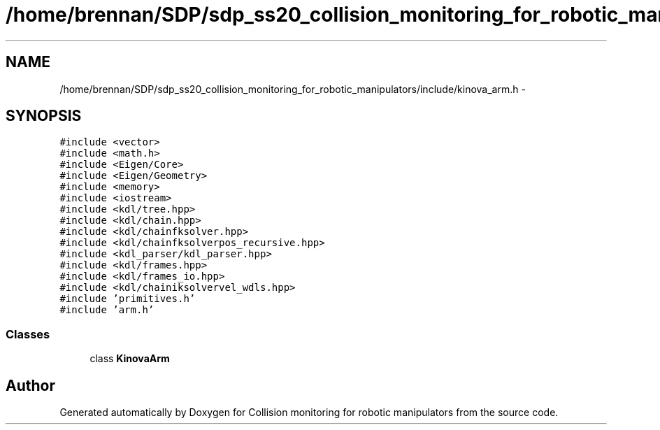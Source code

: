 .TH "/home/brennan/SDP/sdp_ss20_collision_monitoring_for_robotic_manipulators/include/kinova_arm.h" 3 "Wed Jun 24 2020" "Collision monitoring for robotic manipulators" \" -*- nroff -*-
.ad l
.nh
.SH NAME
/home/brennan/SDP/sdp_ss20_collision_monitoring_for_robotic_manipulators/include/kinova_arm.h \- 
.SH SYNOPSIS
.br
.PP
\fC#include <vector>\fP
.br
\fC#include <math\&.h>\fP
.br
\fC#include <Eigen/Core>\fP
.br
\fC#include <Eigen/Geometry>\fP
.br
\fC#include <memory>\fP
.br
\fC#include <iostream>\fP
.br
\fC#include <kdl/tree\&.hpp>\fP
.br
\fC#include <kdl/chain\&.hpp>\fP
.br
\fC#include <kdl/chainfksolver\&.hpp>\fP
.br
\fC#include <kdl/chainfksolverpos_recursive\&.hpp>\fP
.br
\fC#include <kdl_parser/kdl_parser\&.hpp>\fP
.br
\fC#include <kdl/frames\&.hpp>\fP
.br
\fC#include <kdl/frames_io\&.hpp>\fP
.br
\fC#include <kdl/chainiksolvervel_wdls\&.hpp>\fP
.br
\fC#include 'primitives\&.h'\fP
.br
\fC#include 'arm\&.h'\fP
.br

.SS "Classes"

.in +1c
.ti -1c
.RI "class \fBKinovaArm\fP"
.br
.in -1c
.SH "Author"
.PP 
Generated automatically by Doxygen for Collision monitoring for robotic manipulators from the source code\&.
